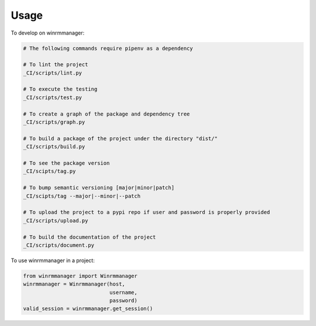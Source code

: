 =====
Usage
=====


To develop on winrmmanager:

.. code-block:: bash

    # The following commands require pipenv as a dependency

    # To lint the project
    _CI/scripts/lint.py

    # To execute the testing
    _CI/scripts/test.py

    # To create a graph of the package and dependency tree
    _CI/scripts/graph.py

    # To build a package of the project under the directory "dist/"
    _CI/scripts/build.py

    # To see the package version
    _CI/scipts/tag.py

    # To bump semantic versioning [major|minor|patch]
    _CI/scipts/tag --major|--minor|--patch

    # To upload the project to a pypi repo if user and password is properly provided
    _CI/scripts/upload.py

    # To build the documentation of the project
    _CI/scripts/document.py



To use winrmmanager in a project:

.. code-block:: python

    from winrmmanager import Winrmmanager
    winrmmanager = Winrmmanager(host,
                                username,
                                password)
    valid_session = winrmmanager.get_session()
